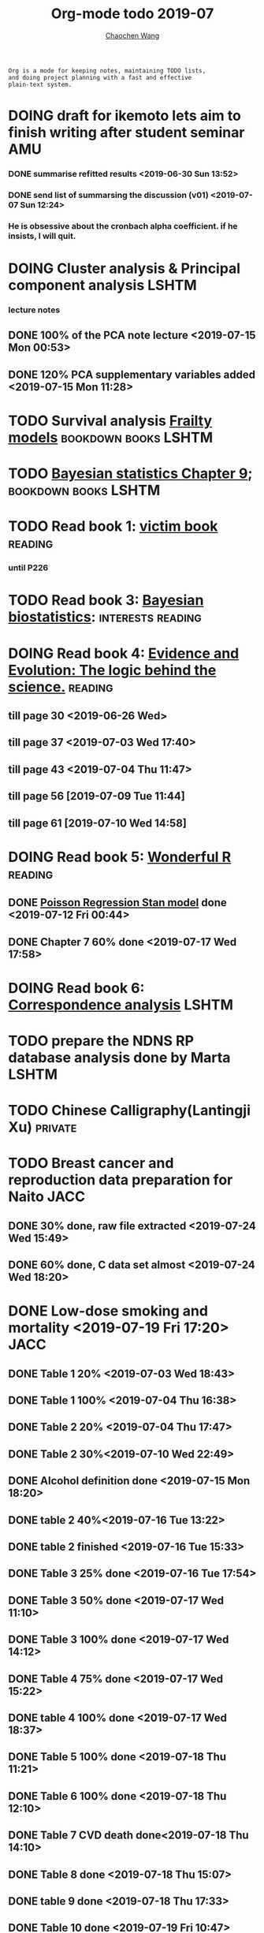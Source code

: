 #+TITLE: Org-mode todo 2019-07
#+AUTHOR: [[https://wangcc.me][Chaochen Wang]]
#+EMAIL: chaochen@wangcc.me
#+OPTIONS: d:(not "LOGBOOK") date:t e:t email:t f:t inline:t num:t
#+OPTIONS: timestamp:t title:t toc:t todo:t |:t

#+BEGIN_EXAMPLE 
Org is a mode for keeping notes, maintaining TODO lists,
and doing project planning with a fast and effective 
plain-text system.
#+END_EXAMPLE






* DOING draft for ikemoto lets aim to finish writing after student seminar :AMU:
DEADLINE: <2019-07-05 Fri>
*** DONE summarise refitted results <2019-06-30 Sun 13:52>
*** DONE send list of summarsing the discussion (v01) <2019-07-07 Sun 12:24>
*** He is obsessive about the cronbach alpha coefficient. if he insists, I will quit. 



* DOING Cluster analysis & Principal component analysis               :LSHTM:
*** lecture notes 
** DONE 100% of the PCA note lecture <2019-07-15 Mon 00:53> 
** DONE 120% PCA supplementary variables added <2019-07-15 Mon 11:28>


* TODO Survival analysis [[https://wangcc.me/LSHTMlearningnote/-time-dependent-variables-frailty-model.html][Frailty models]]                :bookdown:books:LSHTM:


* TODO [[https://wangcc.me/LSHTMlearningnote/section-88.html][Bayesian statistics Chapter 9]];                  :bookdown:books:LSHTM:


* TODO Read book 1: [[http://ywang.uchicago.edu/history/victim_ebook_070505.pdf][victim book]]                                     :reading:
*** until P226


* TODO Read book 3: [[https://www.wiley.com/en-us/Bayesian+Biostatistics-p-9780470018231][Bayesian biostatistics]]:               :interests:reading:



* DOING Read book 4: [[https://www.cambridge.org/jp/academic/subjects/philosophy/philosophy-science/evidence-and-evolution-logic-behind-science?format=HB&isbn=9780521871884][Evidence and Evolution: The logic behind the science.]] :reading:
** till page 30 <2019-06-26 Wed>
** till page 37 <2019-07-03 Wed 17:40>
** till page 43 <2019-07-04 Thu 11:47> 
** till page 56 [2019-07-09 Tue 11:44]
:LOGBOOK:
CLOCK: [2019-07-09 Tue 10:56]--[2019-07-09 Tue 11:44] =>  0:48
:END:
** till page 61 [2019-07-10 Wed 14:58]
:LOGBOOK:
CLOCK: [2019-07-10 Wed 14:18]--[2019-07-10 Wed 14:58] =>  0:40
:END:


* DOING Read book 5: [[https://www.amazon.co.jp/Stan%E3%81%A8R%E3%81%A7%E3%83%99%E3%82%A4%E3%82%BA%E7%B5%B1%E8%A8%88%E3%83%A2%E3%83%87%E3%83%AA%E3%83%B3%E3%82%B0-Wonderful-R-%E6%9D%BE%E6%B5%A6-%E5%81%A5%E5%A4%AA%E9%83%8E/dp/4320112423/ref=sr_1_1?ie=UTF8&qid=1546839385&sr=8-1&keywords=wonderful+R][Wonderful R]]                                    :reading:
** DONE [[https://wangcc.me/post/poisson-stan/][Poisson Regression Stan model]] done <2019-07-12 Fri 00:44>
** DONE Chapter 7 60% done <2019-07-17 Wed 17:58>


* DOING Read book 6: [[https://www.amazon.co.jp/Correspondence-Analysis-Practice-Interdisciplinary-Statistics/dp/1498731775][Correspondence analysis]]                          :LSHTM:

* TODO prepare the NDNS RP database analysis done by Marta            :LSHTM:


* TODO Chinese Calligraphy(Lantingji Xu)                            :private:


* TODO Breast cancer and reproduction data preparation for Naito       :JACC:
DEADLINE: <2019-07-24 Wed>
** DONE 30% done, raw file extracted <2019-07-24 Wed 15:49>
** DONE 60% done, C data set almost <2019-07-24 Wed 18:20>


* DONE Low-dose smoking and mortality <2019-07-19 Fri 17:20>           :JACC:
DEADLINE: <2019-07-22 Mon>
** DONE Table 1 20% <2019-07-03 Wed 18:43>
** DONE Table 1 100% <2019-07-04 Thu 16:38>
** DONE Table 2 20% <2019-07-04 Thu 17:47>
** DONE Table 2 30%<2019-07-10 Wed 22:49>
** DONE Alcohol definition done <2019-07-15 Mon 18:20>
** DONE table 2 40%<2019-07-16 Tue 13:22>
** DONE table 2 finished <2019-07-16 Tue 15:33>
** DONE Table 3 25% done <2019-07-16 Tue 17:54>
** DONE Table 3 50% done <2019-07-17 Wed 11:10>
** DONE Table 3 100% done <2019-07-17 Wed 14:12>
** DONE Table 4 75% done <2019-07-17 Wed 15:22>
** DONE table 4 100% done <2019-07-17 Wed 18:37>
** DONE Table 5 100% done <2019-07-18 Thu 11:21>
** DONE Table 6 100% done <2019-07-18 Thu 12:10>
** DONE Table 7 CVD death done<2019-07-18 Thu 14:10>
** DONE Table 8 done <2019-07-18 Thu 15:07>
** DONE table 9 done <2019-07-18 Thu 17:33>
** DONE Table 10 done <2019-07-19 Fri 10:47>
** DONE Table 11 done <2019-07-19 Fri 11:18>
** DONE Table 12 done 20%<2019-07-19 Fri 12:17>
** DONE Table 13 done 100%<2019-07-19 Fri 17:19>


* TODO [[https://www.coursera.org/learn/machine-learning/home/welcome][Machine Learning]] Week 9 tasks                                :private:


* DOING Deep Learning Course 4 Week 3                               :private:
** DONE Videos 1-5 <2019-07-11 Thu 18:50>
** DOING Videos 6-8  
:LOGBOOK:
CLOCK: [2019-07-12 Fri 10:40]
:END:


* DOING Try time-dependent models on CRP, TG, TC, BNP, LDLC, HDLC  :parttime:
*** DONE CRP time-dep <2019-06-10 Mon 15:17>
*** TODO TG time-dep 
*** TODO TC time-dep
*** DONE BNP time-dep <2019-06-10 Mon 17:17>
*** DONE LDLC time-dep <2019-06-10 Mon 18:17> <- checked again <2019-06-17 Mon 17:26>
*** DONE HDLC time-dep <2019-06-14 Fri 18:20>
*** WITH COVARIATES about comorbidity 
**** DONE LDLC dataset completed <2019-06-24 Mon 16:30>
**** DONE models with covariates <2019-06-24 Mon 18:10>
*** try to look for the difference why low LDLC related with higher hazard of MACE events


* DOING Registration of FENS 2019                                     :LSHTM:
** DONE my part <2019-07-17 Wed 12:17>
** TODO Apply for FENS 2019 Ireland visa
** DONE Luigi part done <2019-07-17 Wed 17:57>

* TODO Resit question (1 q for answers)
DEADLINE: <2019-08-20 Tue>

* TODO Stat review for research square                              :private:
DEADLINE: <2019-07-29 Mon>

* TODO Prepare DAG material for August CSS training                     :CSS:

* DONE Prepare the 採点基準 for 疫学演習                                :AMU:
** DONE Q1 and Q2 done <2019-07-01 Mon 23:43>
** DONE Q3 and Q4 done <2019-07-02 Tue 14:59>
** DONE Q3 Q4 採点 20% done <2019-07-02 Tue 17:41>
** DONE 採点 40% done <2019-07-02 Tue 23:06>
** DONE 採点 60% done <2019-07-03 Wed 12:07>
** DONE 採点 80% done <2019-07-03 Wed 13:55>
** DONE 採点 100% done <2019-07-03 Wed 14:32>

* DONE 採点　医療と倫理
<2019-07-09 Tue 23:57>
* DONE Prepare feedback from Google Bigdata                             :CSS:
** DONE sent to Shiga-san <2019-07-04 Thu 10:27>

* DONE Buy vitamin B for mom                                        :private:
** bought from drug store <2019-07-01 Mon 18:45>

* DONE Regular review for Research Square                           :private:
** DONE 60% completed with some small details left for tonight <2019-07-01 Mon 18:18>
** DONE submitted with fully completed comments. <2019-07-01 Mon 23:42>

* DONE Help student prepare the debating event                          :AMU:
** DONE Midterm presentation slides commented. <2019-07-02 Tue 19:27>
** DONE Agree group slides commented <2019-07-03 Wed 16:22>
** DONE rehearsal finished <2019-07-04 Thu 16:10>
** DONE Presentation on Monday Morning <2019-07-08 Mon 12:01>

* DONE Prepare log-reg for CSS medical writers                          :CSS:
** DONE to page 9 of slides <2019-07-01 Mon 16:32> 
** DONE to page 24 of slides <2019-07-05 Fri 18:16>
** DONE Study group first time <2019-07-08 Mon 18:01>
* DONE modify 定期試験問題 <2019-07-02 Tue 17:41>                                             :AMU:
** DONE 最終確認　<2019-07-03 Wed 17:12>
* DONE トライアルスポッツキャンセル体操クラス連絡済み <2019-07-11 Thu 12:45> :private:
* DONE Deep learning Course 4 Week 2                                :private:
** 40% done <2019-07-04 Thu 00:28>
** week 2 start again [2019-07-10 Wed 18:20]
:LOGBOOK:
CLOCK: [2019-07-10 Wed 15:39]--[2019-07-10 Wed 18:20] =>  2:41
:END:

** week 2 quiz done <2019-07-11 Thu 11:58>
** DONE week 2 programe homework Part 1 Keras tutorial done <2019-07-11 Thu 15:43>
:LOGBOOK:
CLOCK: [2019-07-11 Thu 14:20]--[2019-07-11 Thu 15:43] =>  1:23
:END:
** DONE week 2 programe homework part 2 Residual Network <2019-07-11 Thu 18:15>
:LOGBOOK:
CLOCK: [2019-07-11 Thu 15:44]--[2019-07-11 Thu 18:15] =>  2:31
:END:


* DONE Read book 2: [[https://www.crcpress.com/Exploratory-Multivariate-Analysis-by-Example-Using-R/Husson-Le-Pages/p/book/9781138196346][Exploratory Multivariate Analysis by Example Using R]] :LSHTM:
** DONE Tried the course on line <2019-07-09 Tue 19:00>

** DONE PCA done <2019-07-15 Mon 11:30>
* DONE Prepare manuscript using MDPI template                         :LSHTM:
** DONE prepare cover letter<2019-07-06 Sat 15:02>
** DONE paper submission<2019-07-07 Sun 10:43>
** DONE manuscript upto Result <2019-07-04 Thu 23:28>
** DONE manuscript tables supplementary files, figures prepared <2019-07-06 Sat 15:03>

